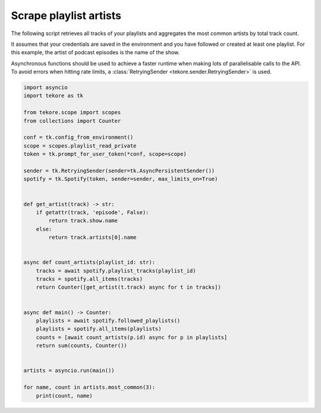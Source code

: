 Scrape playlist artists
=======================
The following script retrieves all tracks of your playlists
and aggregates the most common artists by total track count.

It assumes that your credentials are saved in the environment and
you have followed or created at least one playlist.
For this example, the artist of podcast episodes is the name of the show.

Asynchronous functions should be used to achieve a faster runtime
when making lots of parallelisable calls to the API.
To avoid errors when hitting rate limits,
a :class:`RetryingSender <tekore.sender.RetryingSender>` is used.

.. code:: python

    import asyncio
    import tekore as tk

    from tekore.scope import scopes
    from collections import Counter

    conf = tk.config_from_environment()
    scope = scopes.playlist_read_private
    token = tk.prompt_for_user_token(*conf, scope=scope)

    sender = tk.RetryingSender(sender=tk.AsyncPersistentSender())
    spotify = tk.Spotify(token, sender=sender, max_limits_on=True)


    def get_artist(track) -> str:
        if getattr(track, 'episode', False):
            return track.show.name
        else:
            return track.artists[0].name


    async def count_artists(playlist_id: str):
        tracks = await spotify.playlist_tracks(playlist_id)
        tracks = spotify.all_items(tracks)
        return Counter([get_artist(t.track) async for t in tracks])


    async def main() -> Counter:
        playlists = await spotify.followed_playlists()
        playlists = spotify.all_items(playlists)
        counts = [await count_artists(p.id) async for p in playlists]
        return sum(counts, Counter())


    artists = asyncio.run(main())

    for name, count in artists.most_common(3):
        print(count, name)

